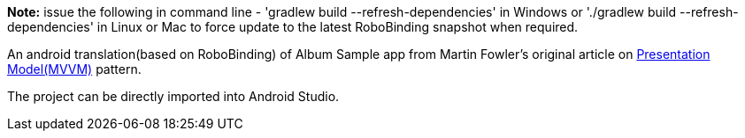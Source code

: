 **Note:** issue the following in command line - 'gradlew build --refresh-dependencies' in Windows or './gradlew build --refresh-dependencies' in Linux or Mac to force update to the latest RoboBinding snapshot when required.

An android translation(based on RoboBinding) of Album Sample app from Martin Fowler's original article on http://martinfowler.com/eaaDev/PresentationModel.html[Presentation Model(MVVM)] pattern.

The project can be directly imported into Android Studio.

